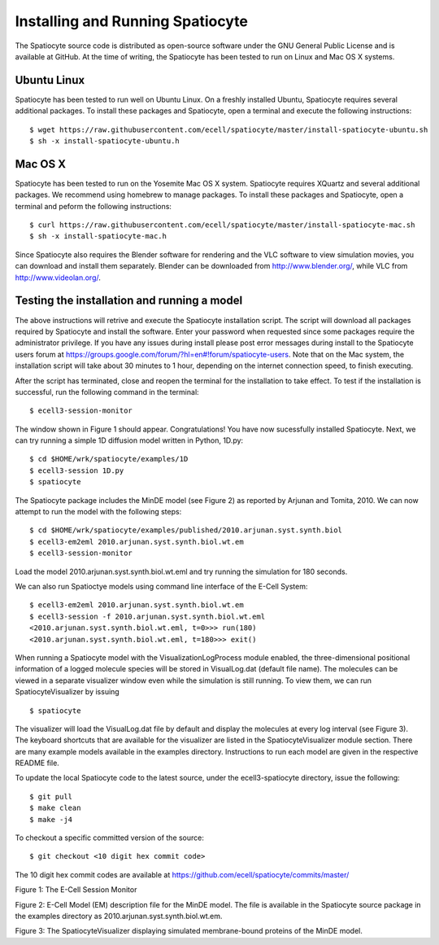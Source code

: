Installing and Running Spatiocyte
=================================

The Spatiocyte source code is distributed as open-source software under
the GNU General Public License and is available at GitHub. At the time
of writing, the Spatiocyte has been tested to run on Linux and Mac OS X systems. 

Ubuntu Linux
------------

Spatiocyte has been tested to run well on Ubuntu Linux. On a freshly installed Ubuntu, Spatiocyte requires several additional packages. To install these packages and Spatiocyte, open a terminal and execute the following instructions:

::

  $ wget https://raw.githubusercontent.com/ecell/spatiocyte/master/install-spatiocyte-ubuntu.sh
  $ sh -x install-spatiocyte-ubuntu.h


Mac OS X
--------

Spatiocyte has been tested to run on the Yosemite Mac OS X system. Spatiocyte requires XQuartz and several additional packages. We recommend using homebrew to manage packages. To install these packages and Spatiocyte, open a terminal and peform the following instructions:

::

  $ curl https://raw.githubusercontent.com/ecell/spatiocyte/master/install-spatiocyte-mac.sh
  $ sh -x install-spatiocyte-mac.h

Since Spatiocyte also requires the Blender software for rendering and the VLC software to view simulation movies, you can download and install them separately. Blender can be downloaded from http://www.blender.org/, while VLC from http://www.videolan.org/.

Testing the installation and running a model
--------------------------------------------

The above instructions will retrive and execute the Spatiocyte installation script. The script will download all packages required by Spatiocyte and install the software. Enter your password when requested since some packages require the administrator privilege. If you have any issues during install please post error messages during install to the Spatiocyte users forum at https://groups.google.com/forum/?hl=en#!forum/spatiocyte-users. Note that on the Mac system, the installation script will take about 30 minutes to 1 hour, depending on the internet connection speed, to finish executing. 
  
After the script has terminated, close and reopen the terminal for the installation to take effect. To test if the installation is successful, run the following command in the terminal:

::

  $ ecell3-session-monitor

The window shown in Figure 1 should appear. Congratulations! You have now 
sucessfully installed Spatiocyte. Next, we can try running a simple 1D diffusion model written in Python, 1D.py: 

::

  $ cd $HOME/wrk/spatiocyte/examples/1D
  $ ecell3-session 1D.py
  $ spatiocyte

The Spatiocyte package includes the MinDE model (see Figure 2) as
reported by Arjunan and Tomita, 2010. We can now attempt to run the
model with the following steps:

::

  $ cd $HOME/wrk/spatiocyte/examples/published/2010.arjunan.syst.synth.biol
  $ ecell3-em2eml 2010.arjunan.syst.synth.biol.wt.em
  $ ecell3-session-monitor
 

Load the model 2010.arjunan.syst.synth.biol.wt.eml and try running the
simulation for 180 seconds.

We can also run Spatioctye models using command line interface of the
E-Cell System:

::

  $ ecell3-em2eml 2010.arjunan.syst.synth.biol.wt.em
  $ ecell3-session -f 2010.arjunan.syst.synth.biol.wt.eml
  <2010.arjunan.syst.synth.biol.wt.eml, t=0>>> run(180)
  <2010.arjunan.syst.synth.biol.wt.eml, t=180>>> exit()

When running a Spatiocyte model with the VisualizationLogProcess module
enabled, the three-dimensional positional information of a logged
molecule species will be stored in VisualLog.dat (default file name).
The molecules can be viewed in a separate visualizer window even while
the simulation is still running. To view them, we can run
SpatiocyteVisualizer by issuing

::

  $ spatiocyte


The visualizer will load the VisualLog.dat file by default and display
the molecules at every log interval (see Figure 3). The keyboard
shortcuts that are available for the visualizer are listed in the
SpatiocyteVisualizer module section. There are many example models available in the examples directory. Instructions to run each model are given in the respective README file.

To update the local Spatiocyte code to the latest source, under the
ecell3-spatiocyte directory, issue the following:

::

  $ git pull
  $ make clean
  $ make -j4


To checkout a specific committed version of the source:

::

  $ git checkout <10 digit hex commit code>


The 10 digit hex commit codes are available at
`https://github.com/ecell/spatiocyte/commits/master/ <https://github.com/ecell/ecell3-spatiocyte/commits/master/>`__



.. image:: https://raw.github.com/ecell/spatiocyte-docs/master/images/image12.png

 

Figure 1: The E-Cell Session Monitor

.. code-block:: none
   :linenos:

    Stepper SpatiocyteStepper(SS) {
      VoxelRadius 1e-8; # m
      SearchVacant 1; }
    System System(/) {
      StepperID SS;
      Variable Variable(GEOMETRY) { Value 3; } # rod shaped compartment
      Variable Variable(LENGTHX) { Value 4.5e-6; } # m
      Variable Variable(LENGTHY) { Value 1e-6; } # m
      Variable Variable(VACANT) { Value 0; }
      Variable Variable(MinDatp) { Value 0; } # molecule number
      Variable Variable(MinDadp) { Value 1300; } # molecule number
      Variable Variable(MinEE) { Value 0; } # molecule number
      Process DiffusionProcess(diffuseMinDatp) {
        VariableReferenceList [_ Variable:/:MinDatp];
        D 16e-12; } # m^2/s
      Process DiffusionProcess(diffuseMinDadp) {
        VariableReferenceList [_ Variable:/:MinDadp];
        D 16e-12; } # m^2/s
      Process DiffusionProcess(diffuseMinE) {
        VariableReferenceList [_ Variable:/:MinEE];
        D 10e-12; } # m^2/s
      Process VisualizationLogProcess(visualize) {
        VariableReferenceList [_ Variable:/Surface:MinEE]
                              [_ Variable:/Surface:MinDEE]
                              [_ Variable:/Surface:MinDEED]
                              [_ Variable:/Surface:MinD];
        LogInterval 0.5; } # s
      Process MicroscopyTrackingProcess(track) {
        VariableReferenceList [_ Variable:/Surface:MinEE 2]
                              [_ Variable:/Surface:MinDEE 3]
                              [_ Variable:/Surface:MinDEED 4]
                              [_ Variable:/Surface:MinD 1]
                              [_ Variable:/Surface:MinEE -2]
                              [_ Variable:/Surface:MinDEED -2]
                              [_ Variable:/Surface:MinEE -1]
                              [_ Variable:/Surface:MinDEED -4]
                              [_ Variable:/Surface:MinD -1]; }
      Process MoleculePopulateProcess(populate) {
        VariableReferenceList [_ Variable:/:MinDatp]
                              [_ Variable:/:MinDadp]
                              [_ Variable:/:MinEE]
                              [_ Variable:/Surface:MinD]
                              [_ Variable:/Surface:MinDEE]
                              [_ Variable:/Surface:MinDEED]
                              [_ Variable:/Surface:MinEE]; }
    }

    System System(/Surface) {
      StepperID SS;
      Variable Variable(DIMENSION) { Value 2; } # surface compartment
      Variable Variable(VACANT) { Value 0; }
      Variable Variable(MinD) { Value 0; } # molecule number
      Variable Variable(MinEE) { Value 0; } # molecule number
      Variable Variable(MinDEE) { Value 700; } # molecule number
      Variable Variable(MinDEED) { Value 0; } # molecule number
      Process DiffusionProcess(diffuseMinD) {
        VariableReferenceList [_ Variable:/Surface:MinD];
        D 0.02e-12; } # m^2/s
      Process DiffusionProcess(diffuseMinEE) {
        VariableReferenceList [_ Variable:/Surface:MinEE];
        D 0.02e-12; } # m^2/s
      Process DiffusionProcess(diffuseMinDEE) {
        VariableReferenceList [_ Variable:/Surface:MinDEE];
        D 0.02e-12; } # m^2/s
      Process DiffusionProcess(diffuseMinDEED) {
        VariableReferenceList [_ Variable:/Surface:MinDEED];
        D 0.02e-12; } # m^2/s
      Process DiffusionInfluencedReactionProcess(reaction1) {
        VariableReferenceList [_ Variable:/Surface:VACANT -1]
                              [_ Variable:/:MinDatp -1]
                              [_ Variable:/Surface:MinD 1];
        k 2.2e-8; } # m/s
      Process DiffusionInfluencedReactionProcess(reaction2) {
        VariableReferenceList [_ Variable:/Surface:MinD -1]
                              [_ Variable:/:MinDatp -1]
                              [_ Variable:/Surface:MinD 1]
                              [_ Variable:/Surface:MinD 1];
        k 3e-20; } # m^3/s
      Process DiffusionInfluencedReactionProcess(reaction3) {
        VariableReferenceList [_ Variable:/Surface:MinD -1]
                              [_ Variable:/:MinEE -1]
                              [_ Variable:/Surface:MinDEE 1];
        k 5e-19; } # m^3/s
      Process SpatiocyteNextReactionProcess(reaction4) {
        VariableReferenceList [_ Variable:/Surface:MinDEE -1]
                              [_ Variable:/Surface:MinEE 1]
                              [_ Variable:/:MinDadp 1];
        k 1; } # s^{-1}
      Process SpatiocyteNextReactionProcess(reaction5) {
        VariableReferenceList [_ Variable:/:MinDadp -1]
                              [_ Variable:/:MinDatp 1];
        k 5; } # s^{-1}
      Process DiffusionInfluencedReactionProcess(reaction6) {
        VariableReferenceList [_ Variable:/Surface:MinDEE -1]
                              [_ Variable:/Surface:MinD -1]
                              [_ Variable:/Surface:MinDEED 1];
        k 5e-15; } # m^2/s
      Process SpatiocyteNextReactionProcess(reaction7) {
        VariableReferenceList [_ Variable:/Surface:MinDEED -1]
                              [_ Variable:/Surface:MinDEE 1]
                              [_ Variable:/:MinDadp 1];
        k 1; } # s^{-1}
      Process SpatiocyteNextReactionProcess(reaction8) {
        VariableReferenceList [_ Variable:/Surface:MinEE -1]
                              [_ Variable:/:MinEE 1];
        k 0.83; } # s^{-1}
    }

Figure 2: E-Cell Model (EM) description file for the MinDE model. The
file is available in the Spatiocyte source package in the examples directory
as 2010.arjunan.syst.synth.biol.wt.em.

.. image:: https://raw.github.com/ecell/spatiocyte-docs/master/images/image13.png


Figure 3: The SpatiocyteVisualizer displaying simulated membrane-bound
proteins of the MinDE model.
